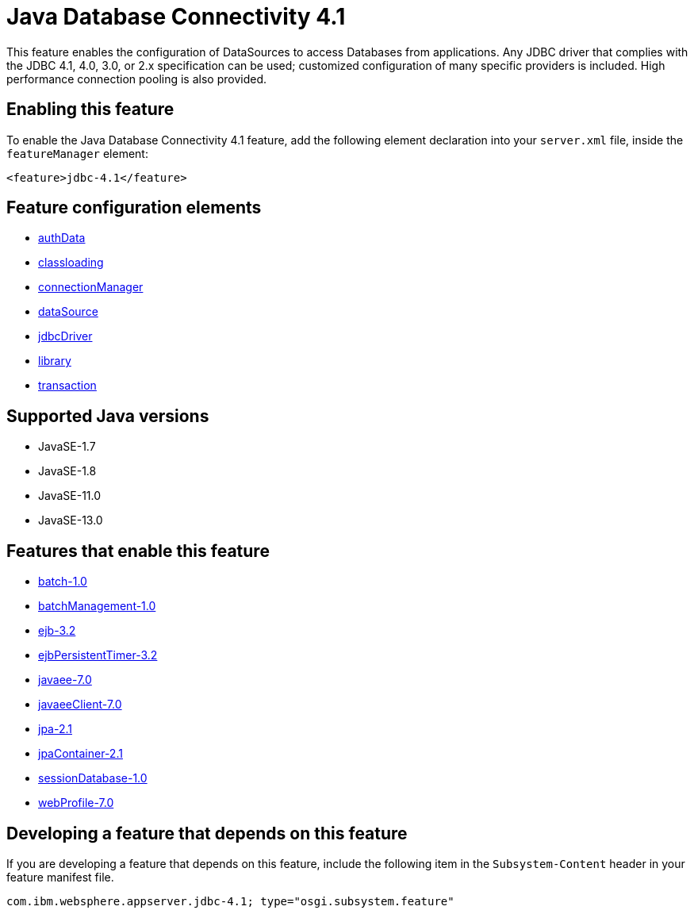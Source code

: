= Java Database Connectivity 4.1
:linkcss: 
:page-layout: feature
:nofooter: 

// tag::description[]
This feature enables the configuration of DataSources to access Databases from applications. Any JDBC driver that complies with the JDBC 4.1, 4.0, 3.0, or 2.x specification can be used; customized configuration of many specific providers is included. High performance connection pooling is also provided.

// end::description[]
// tag::enable[]
== Enabling this feature
To enable the Java Database Connectivity 4.1 feature, add the following element declaration into your `server.xml` file, inside the `featureManager` element:


----
<feature>jdbc-4.1</feature>
----
// end::enable[]
// tag::config[]

== Feature configuration elements
* <<../config/authData#,authData>>
* <<../config/classloading#,classloading>>
* <<../config/connectionManager#,connectionManager>>
* <<../config/dataSource#,dataSource>>
* <<../config/jdbcDriver#,jdbcDriver>>
* <<../config/library#,library>>
* <<../config/transaction#,transaction>>
// end::config[]
// tag::apis[]
// end::apis[]
// tag::requirements[]
// end::requirements[]
// tag::java-versions[]

== Supported Java versions

* JavaSE-1.7
* JavaSE-1.8
* JavaSE-11.0
* JavaSE-13.0
// end::java-versions[]
// tag::dependencies[]

== Features that enable this feature
* <<../feature/batch-1.0#,batch-1.0>>
* <<../feature/batchManagement-1.0#,batchManagement-1.0>>
* <<../feature/ejb-3.2#,ejb-3.2>>
* <<../feature/ejbPersistentTimer-3.2#,ejbPersistentTimer-3.2>>
* <<../feature/javaee-7.0#,javaee-7.0>>
* <<../feature/javaeeClient-7.0#,javaeeClient-7.0>>
* <<../feature/jpa-2.1#,jpa-2.1>>
* <<../feature/jpaContainer-2.1#,jpaContainer-2.1>>
* <<../feature/sessionDatabase-1.0#,sessionDatabase-1.0>>
* <<../feature/webProfile-7.0#,webProfile-7.0>>
// end::dependencies[]
// tag::feature-require[]

== Developing a feature that depends on this feature
If you are developing a feature that depends on this feature, include the following item in the `Subsystem-Content` header in your feature manifest file.


[source,]
----
com.ibm.websphere.appserver.jdbc-4.1; type="osgi.subsystem.feature"
----
// end::feature-require[]
// tag::spi[]
// end::spi[]

